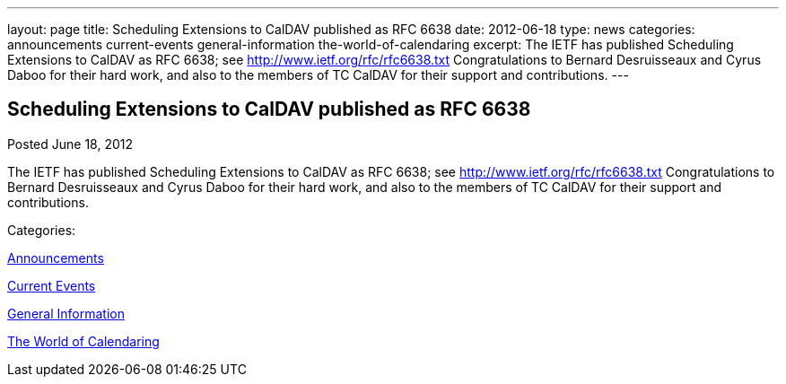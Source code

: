 ---
layout: page
title: Scheduling Extensions to CalDAV published as RFC 6638
date: 2012-06-18
type: news
categories: announcements current-events general-information the-world-of-calendaring
excerpt: The IETF has published Scheduling Extensions to CalDAV as RFC 6638; see http://www.ietf.org/rfc/rfc6638.txt Congratulations to Bernard Desruisseaux and Cyrus Daboo for their hard work, and also to the members of TC CalDAV for their support and contributions.
---

== Scheduling Extensions to CalDAV published as RFC 6638

[[node-231]]
Posted June 18, 2012 

The IETF has published Scheduling Extensions to CalDAV as RFC 6638; see http://www.ietf.org/rfc/rfc6638.txt[http://www.ietf.org/rfc/rfc6638.txt] Congratulations to Bernard Desruisseaux and Cyrus Daboo for their hard work, and also to the members of TC CalDAV for their support and contributions.



Categories:&nbsp;

link:/news/announcements[Announcements]

link:/news/current-events[Current Events]

link:/news/general-information[General Information]

link:/news/the-world-of-calendaring[The World of Calendaring]

